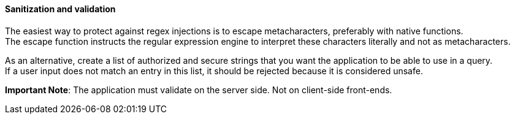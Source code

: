 ==== Sanitization and validation

The easiest way to protect against regex injections is to escape metacharacters,
 preferably with native functions. +
The escape function instructs the regular expression engine to interpret these
characters literally and not as metacharacters.

As an alternative, create a list of authorized and secure strings that you want the application to
be able to use in a query. +
If a user input does not match an entry in this list, it should be rejected
because it is considered unsafe.


*Important Note*: The application must validate on the server side. Not on
client-side front-ends.

